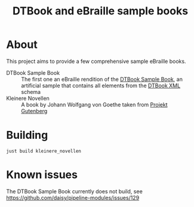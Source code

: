 #+TITLE: DTBook and eBraille sample books

* About
This project aims to provide a few comprehensive sample eBraille
books.

- DTBook Sample Book :: The first one an eBraille rendition of the
  [[https://github.com/sbsdev/epub-sample-book][DTBook Sample Book]], an artificial sample that contains all elements
  from the [[https://en.wikipedia.org/wiki/DTBook][DTBook XML]] schema
- Kleinere Novellen :: A book by Johann Wolfgang von Goethe taken from
  [[https://www.gutenberg.org/][Projekt Gutenberg]]

* Building

#+begin_src shell
  just build kleinere_novellen
#+end_src

* Known issues

The DTBook Sample Book currently does not build, see
https://github.com/daisy/pipeline-modules/issues/129
